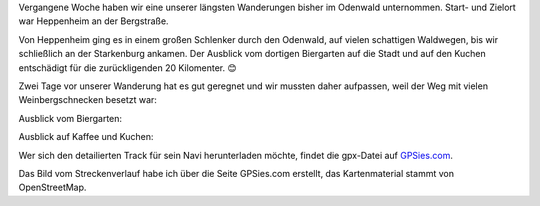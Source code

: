 .. title: Wanderung im Odenwald zur Starkenburg
.. slug: wanderung-im-odenwald-zur-starkenburg
.. date: 2019-06-02 19:22:30 UTC+02:00
.. tags: Wandern, Freizeit, Odenwald, Natur
.. category: Freizeit
.. link: 
.. description: 
.. type: text

Vergangene Woche haben wir eine unserer längsten Wanderungen bisher im
Odenwald unternommen. Start- und Zielort war Heppenheim an der
Bergstraße.

.. image:: /images/2019-05-26-Heppenheim.png

Von Heppenheim ging es in einem großen Schlenker durch den Odenwald, auf
vielen schattigen Waldwegen, bis wir schließlich an der Starkenburg
ankamen. Der Ausblick vom dortigen Biergarten auf die Stadt und auf den
Kuchen entschädigt für die zurückligenden 20 Kilomenter. 😊

.. TEASER_END

Zwei Tage vor unserer Wanderung hat es gut geregnet und wir mussten
daher aufpassen, weil der Weg mit vielen Weinbergschnecken besetzt war:

.. image:: /images/2019-05-26-Schnecke.jpg

Ausblick vom Biergarten:

.. image:: /images/2019-05-26-Heppenheim-von-oben.jpg

Ausblick auf Kaffee und Kuchen:

.. image:: /images/2019-05-26-Kaffee-und-Kuchen.jpg

Wer sich den detailierten Track für sein Navi herunterladen möchte,
findet die gpx-Datei auf GPSies.com_.

Das Bild vom Streckenverlauf habe ich über die Seite GPSies.com
erstellt, das Kartenmaterial stammt von OpenStreetMap.

.. _GPSies.com: https://www.gpsies.com/map.do?fileId=xkjturbpeiitidbk

